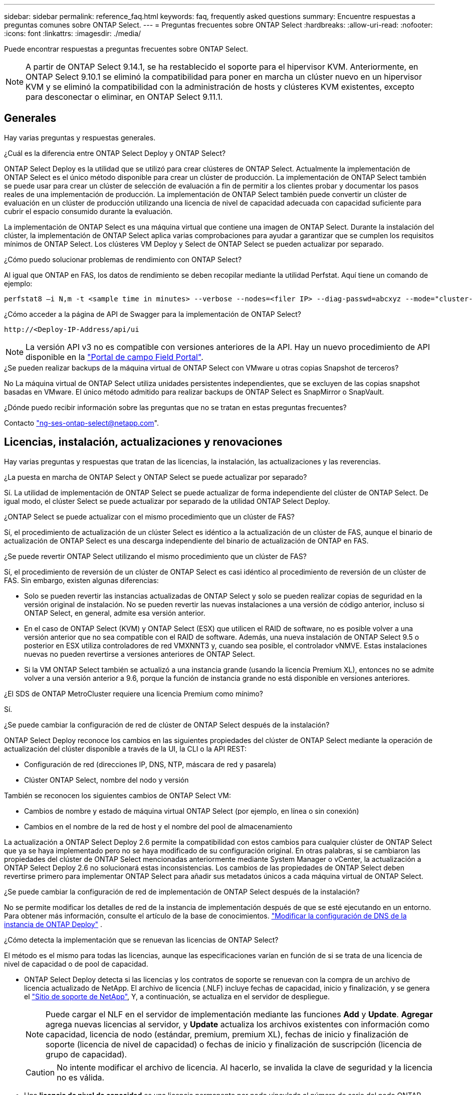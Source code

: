 ---
sidebar: sidebar 
permalink: reference_faq.html 
keywords: faq, frequently asked questions 
summary: Encuentre respuestas a preguntas comunes sobre ONTAP Select. 
---
= Preguntas frecuentes sobre ONTAP Select
:hardbreaks:
:allow-uri-read: 
:nofooter: 
:icons: font
:linkattrs: 
:imagesdir: ./media/


[role="lead"]
Puede encontrar respuestas a preguntas frecuentes sobre ONTAP Select.

[NOTE]
====
A partir de ONTAP Select 9.14.1, se ha restablecido el soporte para el hipervisor KVM. Anteriormente, en ONTAP Select 9.10.1 se eliminó la compatibilidad para poner en marcha un clúster nuevo en un hipervisor KVM y se eliminó la compatibilidad con la administración de hosts y clústeres KVM existentes, excepto para desconectar o eliminar, en ONTAP Select 9.11.1.

====


== Generales

Hay varias preguntas y respuestas generales.

.¿Cuál es la diferencia entre ONTAP Select Deploy y ONTAP Select?
ONTAP Select Deploy es la utilidad que se utilizó para crear clústeres de ONTAP Select. Actualmente la implementación de ONTAP Select es el único método disponible para crear un clúster de producción. La implementación de ONTAP Select también se puede usar para crear un clúster de selección de evaluación a fin de permitir a los clientes probar y documentar los pasos reales de una implementación de producción. La implementación de ONTAP Select también puede convertir un clúster de evaluación en un clúster de producción utilizando una licencia de nivel de capacidad adecuada con capacidad suficiente para cubrir el espacio consumido durante la evaluación.

La implementación de ONTAP Select es una máquina virtual que contiene una imagen de ONTAP Select. Durante la instalación del clúster, la implementación de ONTAP Select aplica varias comprobaciones para ayudar a garantizar que se cumplen los requisitos mínimos de ONTAP Select. Los clústeres VM Deploy y Select de ONTAP Select se pueden actualizar por separado.

.¿Cómo puedo solucionar problemas de rendimiento con ONTAP Select?
Al igual que ONTAP en FAS, los datos de rendimiento se deben recopilar mediante la utilidad Perfstat. Aquí tiene un comando de ejemplo:

[listing]
----
perfstat8 –i N,m -t <sample time in minutes> --verbose --nodes=<filer IP> --diag-passwd=abcxyz --mode="cluster-mode" > <name of output file>
----
.¿Cómo acceder a la página de API de Swagger para la implementación de ONTAP Select?
[listing]
----
http://<Deploy-IP-Address/api/ui
----

NOTE: La versión API v3 no es compatible con versiones anteriores de la API. Hay un nuevo procedimiento de API disponible en la https://library.netapp.com/ecm/ecm_download_file/ECMLP2845694["Portal de campo Field Portal"^].

.¿Se pueden realizar backups de la máquina virtual de ONTAP Select con VMware u otras copias Snapshot de terceros?
No La máquina virtual de ONTAP Select utiliza unidades persistentes independientes, que se excluyen de las copias snapshot basadas en VMware. El único método admitido para realizar backups de ONTAP Select es SnapMirror o SnapVault.

.¿Dónde puedo recibir información sobre las preguntas que no se tratan en estas preguntas frecuentes?
Contacto link:mailto:ng-ses-ontap-select@netapp.com["ng-ses-ontap-select@netapp.com"].



== Licencias, instalación, actualizaciones y renovaciones

Hay varias preguntas y respuestas que tratan de las licencias, la instalación, las actualizaciones y las reverencias.

.¿La puesta en marcha de ONTAP Select y ONTAP Select se puede actualizar por separado?
Sí. La utilidad de implementación de ONTAP Select se puede actualizar de forma independiente del clúster de ONTAP Select. De igual modo, el clúster Select se puede actualizar por separado de la utilidad ONTAP Select Deploy.

.¿ONTAP Select se puede actualizar con el mismo procedimiento que un clúster de FAS?
Sí, el procedimiento de actualización de un clúster Select es idéntico a la actualización de un clúster de FAS, aunque el binario de actualización de ONTAP Select es una descarga independiente del binario de actualización de ONTAP en FAS.

.¿Se puede revertir ONTAP Select utilizando el mismo procedimiento que un clúster de FAS?
Sí, el procedimiento de reversión de un clúster de ONTAP Select es casi idéntico al procedimiento de reversión de un clúster de FAS. Sin embargo, existen algunas diferencias:

* Solo se pueden revertir las instancias actualizadas de ONTAP Select y solo se pueden realizar copias de seguridad en la versión original de instalación. No se pueden revertir las nuevas instalaciones a una versión de código anterior, incluso si ONTAP Select, en general, admite esa versión anterior.
* En el caso de ONTAP Select (KVM) y ONTAP Select (ESX) que utilicen el RAID de software, no es posible volver a una versión anterior que no sea compatible con el RAID de software. Además, una nueva instalación de ONTAP Select 9.5 o posterior en ESX utiliza controladores de red VMXNNT3 y, cuando sea posible, el controlador vNMVE. Estas instalaciones nuevas no pueden revertirse a versiones anteriores de ONTAP Select.
* Si la VM ONTAP Select también se actualizó a una instancia grande (usando la licencia Premium XL), entonces no se admite volver a una versión anterior a 9.6, porque la función de instancia grande no está disponible en versiones anteriores.


.¿El SDS de ONTAP MetroCluster requiere una licencia Premium como mínimo?
Sí.

.¿Se puede cambiar la configuración de red de clúster de ONTAP Select después de la instalación?
ONTAP Select Deploy reconoce los cambios en las siguientes propiedades del clúster de ONTAP Select mediante la operación de actualización del clúster disponible a través de la UI, la CLI o la API REST:

* Configuración de red (direcciones IP, DNS, NTP, máscara de red y pasarela)
* Clúster ONTAP Select, nombre del nodo y versión


También se reconocen los siguientes cambios de ONTAP Select VM:

* Cambios de nombre y estado de máquina virtual ONTAP Select (por ejemplo, en línea o sin conexión)
* Cambios en el nombre de la red de host y el nombre del pool de almacenamiento


La actualización a ONTAP Select Deploy 2.6 permite la compatibilidad con estos cambios para cualquier clúster de ONTAP Select que ya se haya implementado pero no se haya modificado de su configuración original. En otras palabras, si se cambiaron las propiedades del clúster de ONTAP Select mencionadas anteriormente mediante System Manager o vCenter, la actualización a ONTAP Select Deploy 2.6 no solucionará estas inconsistencias. Los cambios de las propiedades de ONTAP Select deben revertirse primero para implementar ONTAP Select para añadir sus metadatos únicos a cada máquina virtual de ONTAP Select.

.¿Se puede cambiar la configuración de red de implementación de ONTAP Select después de la instalación?
No se permite modificar los detalles de red de la instancia de implementación después de que se esté ejecutando en un entorno. Para obtener más información, consulte el artículo de la base de conocimientos. link:https://kb.netapp.com/onprem/ontap/ONTAP_Select/Modifying_DNS_configuration_of_ONTAP_Deploy_instance["Modificar la configuración de DNS de la instancia de ONTAP Deploy"^] .

.¿Cómo detecta la implementación que se renuevan las licencias de ONTAP Select?
El método es el mismo para todas las licencias, aunque las especificaciones varían en función de si se trata de una licencia de nivel de capacidad o de pool de capacidad.

* ONTAP Select Deploy detecta si las licencias y los contratos de soporte se renuevan con la compra de un archivo de licencia actualizado de NetApp. El archivo de licencia (.NLF) incluye fechas de capacidad, inicio y finalización, y se genera el link:https://mysupport.netapp.com/site/["Sitio de soporte de NetApp"^], Y, a continuación, se actualiza en el servidor de despliegue.
+

NOTE: Puede cargar el NLF en el servidor de implementación mediante las funciones *Add* y *Update*. *Agregar* agrega nuevas licencias al servidor, y *Update* actualiza los archivos existentes con información como capacidad, licencia de nodo (estándar, premium, premium XL), fechas de inicio y finalización de soporte (licencia de nivel de capacidad) o fechas de inicio y finalización de suscripción (licencia de grupo de capacidad).

+

CAUTION: No intente modificar el archivo de licencia. Al hacerlo, se invalida la clave de seguridad y la licencia no es válida.

* Una *licencia de nivel de capacidad* es una licencia permanente por nodo vinculada al número de serie del nodo ONTAP Select. Se vende con un contrato de soporte independiente. Aunque la licencia es permanente, el contrato de soporte debe renovarse para acceder a las actualizaciones de ONTAP Select y recibir asistencia del soporte técnico de NetApp. También se requiere un contrato de soporte actual para cambiar parámetros de licencia, como capacidad o tamaño de nodo.
+
Para comprar una actualización de licencia de nivel de capacidad, un cambio de parámetro o una renovación del contrato de soporte, se requiere el número de serie del nodo como parte del pedido. Los números de serie de los nodos de nivel de capacidad tienen nueve dígitos y comienzan por el número '32'.

+
Una vez completada la compra y generada el archivo de licencia, se carga en el servidor de implementación mediante la función *Update*.

* Una licencia *Capacity Pool* es una suscripción para el derecho de usar un grupo específico de capacidad y tamaño de nodo (estándar, premium, premium XL) para implementar uno o más clústeres. La suscripción incluye el derecho de utilizar una licencia y soporte durante un plazo específico. El derecho a usar una licencia y el contrato de soporte han especificado las fechas de inicio y finalización.


.¿Cómo detecta la implementación si los nodos tienen licencias renovadas o contrato de soporte?
La adquisición, generación y carga de un archivo de licencia actualizado es la forma en que Deploy detecta licencias renovadas y contratos de soporte.

Si ha pasado una fecha de finalización de un contrato de soporte de nivel de capacidad, el nodo puede seguir ejecutándose, pero no podrá descargar e instalar actualizaciones de ONTAP ni llamar al soporte técnico de NetApp para obtener ayuda sin poner primero al día el contrato de soporte.

Si una suscripción de Pool de capacidad caduca, el sistema le avisa primero, pero después de 30 días, si el sistema se apaga, no se reiniciará hasta que se instale una suscripción actualizada en el servidor de implementación.



== Reducida

Existen varias preguntas y respuestas que se ocupan del almacenamiento.

.¿Una única instancia de ONTAP Select puede crear clústeres en ESX y KVM?
Sí. La puesta en marcha de ONTAP Select puede instalarse en KVM o ESX, y ambas instalaciones pueden crear clústeres de ONTAP Select en cualquiera de los hipervisores.

.¿Se requiere vCenter para ONTAP Select en ESX?
Si la licencia de los hosts ESX es correcta, no es necesario que un servidor vCenter gestione los hosts ESX. Sin embargo, si un servidor de vCenter gestiona los hosts, debe configurar ONTAP Select Deploy para utilizar esa instancia de vCenter Server. En otras palabras, no es posible configurar los hosts ESX como independientes en la implementación de ONTAP Select si una instancia de vCenter Server gestiona de forma activa. Tenga en cuenta que la máquina virtual de implementación de ONTAP Select se basa en vCenter para realizar un seguimiento de todas las migraciones de máquina virtual de ONTAP Select entre hosts ESXi debido a un evento de alta disponibilidad de vMotion o VMware.

.¿Qué es RAID de software?
ONTAP Select puede utilizar servidores sin una controladora RAID de hardware. En este caso, la funcionalidad RAID se implanta en el software. Cuando se utiliza el software RAID, se admiten unidades SSD y NVMe. Los discos de arranque y de núcleo de ONTAP Select deben permanecer dentro de una partición virtualizada (pool de almacenamiento o almacén de datos). ONTAP Select utiliza RD2 (partición de datos raíz) para crear particiones en las unidades SSD. Por tanto, la partición raíz de ONTAP Select reside en los mismos husillos físicos que se utilizan para los agregados de datos. Sin embargo, el agregado raíz, los discos virtualizados de arranque y núcleo no cuentan con las licencias de capacidad.

Todos los métodos RAID disponibles en AFF/FAS también están disponibles para ONTAP Select. Esto incluye RAID 4, RAID DP y RAID-TEC. El número mínimo de SSD varía en función del tipo de configuración de RAID elegido. Las mejores prácticas requieren la presencia de al menos un repuesto. Los discos de reserva y paridad no cuentan para la licencia de capacidad.

.¿En qué se diferencia el software RAID de una configuración RAID de hardware?
El RAID de software es una capa de la pila de software de ONTAP. El software RAID proporciona un mayor control administrativo porque se crean particiones en las unidades físicas y están disponibles como discos sin formato dentro del equipo virtual ONTAP Select. Mientras que, con el hardware RAID, un único LUN grande está generalmente disponible que puede entonces ser esculpido para crear VMDISK visto dentro de ONTAP Select. El software RAID está disponible como opción y se puede utilizar en lugar de RAID de hardware.

A continuación se presentan algunos de los requisitos del software RAID:

* Compatible con ESX y KVM
+
** A partir de ONTAP Select 9.14.1, se ha restablecido el soporte para el hipervisor KVM. Anteriormente, se había eliminado la compatibilidad con el hipervisor KVM en ONTAP Select 9.10.1.


* Tamaño de los discos físicos compatibles: 200 GB – 32 TB
* Sólo compatible con configuraciones DAS
* Compatible con SSD o NVMe
* Requiere una licencia Premium XL ONTAP Select o Premium
* La controladora RAID de hardware debe estar ausente o deshabilitada, o debe funcionar en modo SAS HBA
* Un pool de almacenamiento de LVM o almacén de datos basado en un LUN dedicado tiene que utilizarse para discos del sistema: Volcado principal, arranque/NVRAM y el mediador.


.¿ONTAP Select para KVM admite múltiples enlaces NIC?
Al instalar en KVM, debe utilizar un único enlace y un único puente. Un host con dos o cuatro puertos físicos debe tener todos los puertos en el mismo vínculo.

.¿Cómo informa ONTAP Select o alerta de un disco físico o una NIC con errores en el host del hipervisor? ¿ONTAP Select recupera esta información del hipervisor o debe establecerse la supervisión a nivel de hipervisor?
Cuando se utiliza una controladora RAID de hardware, ONTAP Select no conoce en gran medida los problemas subyacentes del servidor. Si el servidor está configurado de acuerdo con nuestras mejores prácticas, debería existir cierta cantidad de redundancia. Se recomienda RAID 5/6 para sobrevivir a los fallos de unidades. En el caso de configuraciones RAID de software, ONTAP es responsable de emitir alertas acerca de los fallos de disco y, si hay una unidad de repuesto, iniciar la recompilación de la unidad.

Debe utilizar un mínimo de dos NIC físicas para evitar un único punto de error en la capa de red. NetApp recomienda que los grupos de puertos internos, de gestión y de datos tengan agrupación NIC y enlace configurados con dos o más enlaces ascendentes del equipo o del vínculo. Dicha configuración garantiza que, si se produce algún fallo de enlace ascendente, el switch virtual traslade el tráfico del enlace ascendente fallido a un enlace ascendente correcto en el equipo del NIC. Para obtener detalles sobre la configuración de red recomendada, consulte link:reference_plan_best_practices.html#networking["Resumen de las mejores prácticas: Redes"].

ONTAP HA gestiona todos los demás errores en el caso de un clúster de dos o cuatro nodos. Si es necesario reemplazar el servidor de hipervisor y reconstituir el clúster ONTAP Select con un nuevo servidor, consulte _¿Puedo recuperar un nodo ONTAP Select ?_.

.¿Puedo recuperar un nodo ONTAP Select ?
Comuníquese con el soporte técnico de NetApp si necesita recuperar un nodo de ONTAP Select , por ejemplo, si una máquina virtual o un host de ONTAP Select se pierde por completo o si un clúster de un solo nodo se elimina accidentalmente. Para obtener más información, consulte el artículo de la base de conocimientos. link:https://kb.netapp.com/on-prem/ontap/ontap-select/Select-KBs/ONTAP_Select_node_VM_recovery_in_case_of_disaster["Recuperación de máquinas virtuales del nodo ONTAP Select en caso de desastre"^] .

.¿Cuál es el tamaño máximo de almacén de datos compatible con ONTAP Select?
Todas las configuraciones, incluido VSAN, admiten 400 TB de almacenamiento por nodo ONTAP Select.

Al instalar en almacenes de datos de mayor tamaño que el tamaño máximo admitido, debe usar capacidad límite durante la configuración del producto.

.¿Cómo puedo aumentar la capacidad de un nodo ONTAP Select?
La implementación de ONTAP Select contiene un flujo de trabajo de adición de almacenamiento que admite la operación de ampliación de capacidad en un nodo ONTAP Select. Puede ampliar el almacenamiento que está bajo gestión utilizando espacio del mismo almacén de datos (si aún hay espacio disponible) o añadir espacio desde un almacén de datos independiente. No se admite la combinación de almacenes de datos locales y almacenes de datos remotos en el mismo agregado.

La adición de almacenamiento también admite el software RAID. Sin embargo, en el caso del software RAID, es necesario añadir unidades físicas adicionales al equipo virtual de ONTAP Select. En este caso, la adición de almacenamiento es similar a la gestión de una cabina FAS o AFF. Los tamaños de los grupos de RAID y los tamaños de las unidades deben considerarse al añadir almacenamiento a un nodo ONTAP Select mediante software RAID.

.¿ONTAP Select admite almacenes de datos de tipo cabina externa o VSAN?
ONTAP Select Deploy y ONTAP Select para ESX admiten la configuración de un clúster de un solo nodo de ONTAP Select con un VSAN o un tipo de cabina de almacén de datos externa para su pool de almacenamiento.

ONTAP Select Deploy y ONTAP Select para KVM son compatibles con la configuración de un clúster de un solo nodo de ONTAP Select mediante un tipo de pool de almacenamiento lógico compartido en cabinas externas. Los pools de almacenamiento pueden basarse en iSCSI o FC/FCoE. No se admiten otros tipos de pools de almacenamiento.

Son compatibles los clústeres multinodo de alta disponibilidad en sistemas de almacenamiento compartido.

.¿ONTAP Select admite clústeres multinodo en VSAN u otro almacenamiento externo compartido, incluidas algunas pilas HCI?
Los clústeres de varios nodos que utilizan almacenamiento externo (vNAS de varios nodos) son compatibles con ESX y KVM. No se admite la mezcla de hipervisores en el mismo clúster. Una arquitectura de alta disponibilidad en almacenamiento compartido sigue implica que cada nodo de un par de alta disponibilidad tiene una copia duplicada de sus datos asociados. Sin embargo, un clúster multinodo aporta las ventajas del funcionamiento no disruptivo de ONTAP, a diferencia de un clúster de un solo nodo que depende de VMware ha o KVM Live Motion.

Aunque ONTAP Select Deploy admite varias máquinas virtuales de ONTAP Select en el mismo host, no permite que esas instancias formen parte del mismo clúster de ONTAP Select durante su creación. Para entornos ESX, NetApp recomienda crear reglas de antiafinidad de máquinas virtuales para que VMware HA no intente migrar varias máquinas virtuales de ONTAP Select desde el mismo clúster a un único host ESX . Además, si ONTAP Select Deploy detecta que una migración en vivo o vMotion administrativa (iniciada por el usuario) de una VM de ONTAP Select generó una violación de nuestras mejores prácticas, como por ejemplo, que dos nodos de ONTAP Select terminen en el mismo host físico, ONTAP Select Deploy publica una alerta en la interfaz de usuario de implementación y en el registro. La única forma en que ONTAP Select Deploy conoce la ubicación de la máquina virtual de ONTAP Select es mediante una operación de actualización de clúster, que es una operación manual que debe iniciar el administrador de ONTAP Select Deploy.  No hay ninguna funcionalidad en ONTAP Select Deploy que habilite el monitoreo proactivo, y la alerta solo es visible a través de la interfaz de usuario de Deploy o el registro. En otras palabras, esta alerta no puede reenviarse a una infraestructura de monitorización centralizada.

.¿Es compatible ONTAP Select con NSX VXLAN de VMware?
Los grupos de puertos NSX-V VXLAN son compatibles. En el caso de múltiples nodos de alta disponibilidad, incluido SDS de ONTAP MetroCluster, asegúrese de configurar la MTU de red interna de forma que esté entre 7500 y 8900 (en lugar de 9000) para acomodar los gastos generales de VXLAN. La MTU de red interna se puede configurar con puesta en marcha de ONTAP Select durante la puesta en marcha de clúster.

.¿ONTAP Select admite la migración en vivo de KVM?
Los equipos virtuales de ONTAP Select que se ejecutan en pools de almacenamiento de cabina externa admiten migraciones en vivo de virsh.

.¿Necesito ONTAP Select Premium para VSAN AF?
No, se admiten todas las versiones, independientemente de si las configuraciones de cabina externa o VSAN son all-flash.

.¿Qué configuración de VSAN FTT/FTM es compatible?
La máquina virtual Select hereda la política de almacenamiento de almacenes de datos VSAN y no hay restricciones en la configuración de FTT/FTM. Sin embargo, tenga en cuenta que, dependiendo de la configuración de FTT/FTM, el tamaño de ONTAP Select VM puede ser significativamente mayor que la capacidad configurada durante su configuración. ONTAP Select utiliza VMDK a cero que están ansiosos por hacer que se creen durante la configuración. Para evitar que otros equipos virtuales utilicen el mismo almacén de datos compartido, es importante proporcionar suficiente capacidad libre en el almacén de datos para acomodar el tamaño real de máquina virtual Select que se deriva de los ajustes Select Capacity y FTT/FTM.

.¿Se pueden ejecutar varios nodos ONTAP Select en el mismo host si forman parte de distintos clústeres de selección?
Es posible configurar varios nodos ONTAP Select en el mismo host únicamente para las configuraciones vNAS, siempre y cuando estos nodos no formen parte del mismo clúster de ONTAP Select. No se admite en configuraciones DAS, ya que varios nodos ONTAP Select en el mismo host físico compitan por el acceso a la controladora RAID.

.¿Puede contar con un host con un único puerto 10GE con ONTAP Select, y está disponible para ESX y KVM?
Puede usar un único puerto 10GE para conectarse a la red externa. Sin embargo, NetApp recomienda utilizarlo únicamente en entornos con un factor de forma pequeño y limitado. Es compatible con ESX y KVM.

.¿Qué procesos adicionales necesita ejecutar para realizar una migración dinámica en KVM?
Debe instalar y ejecutar componentes de código abierto CLVM y marcapasos (pc) en cada host que participe en la migración en vivo. Esto es necesario para acceder a los mismos grupos de volúmenes en cada host.



== VCenter

VMware vCenter contiene varias preguntas y respuestas.

.¿Cómo se comunica la implementación de ONTAP Select con vCenter y qué puertos de firewall se deben abrir?
ONTAP Select Deploy utiliza la API VMware VIX para comunicarse con vCenter, el host ESX o ambos. La documentación de VMware indica que la conexión inicial a vCenter Server o a un host ESX se realiza mediante HTTPS/SOAP en el puerto TCP 443. Este es el puerto para HTTP seguro sobre TLS/SSL. A continuación, se abre una conexión con el host ESX en un socket en el puerto TCP 902. Los datos que pasan por esta conexión se cifran con SSL. Además, ONTAP Select Deploy emite un...  `PING` Comando para verificar que haya un host ESX respondiendo en la dirección IP especificada.

ONTAP Select Deploy también debe poder comunicarse con las direcciones IP de gestión de nodos de ONTAP Select y clústeres de la siguiente manera:

* Ping
* SSH (puerto 22)
* SSL (puerto 443)


En el caso de clústeres de dos nodos, la puesta en marcha de ONTAP Select aloja los buzones del clúster. Cada nodo ONTAP Select debe poder alcanzar una implementación de ONTAP Select mediante iSCSI (puerto 3260).

Para los clústeres multinodo, la red interna debe estar completamente abierta (sin NAT ni firewalls).

.¿Qué derechos de vCenter instala ONTAP Select necesita crear clústeres de ONTAP Select?
La lista de derechos de vCenter requeridos está disponible aquí: link:reference_plan_ots_vcenter.html["Servidor VMware vCenter"].



== ALTA DISPONIBILIDAD y clústeres

Existen varias preguntas y respuestas que tratan sobre los pares y clústeres de alta disponibilidad.

.¿Cuál es la diferencia entre un clúster de cuatro, seis u ocho nodos y un clúster de ONTAP Select de dos nodos?
A diferencia de los clústeres de cuatro, seis y ocho nodos en los que se utiliza principalmente la máquina virtual de puesta en marcha de ONTAP Select para crear el clúster, un clúster de dos nodos depende continuamente de la máquina virtual de puesta en marcha de ONTAP Select para el quórum de alta disponibilidad. Si la máquina virtual de implementación de ONTAP Select no está disponible, los servicios de conmutación por error están deshabilitados.

.¿Qué es SDS de MetroCluster?
El almacenamiento definido por el software de MetroCluster es una opción de replicación síncrona de menor coste que pertenece a la categoría de las soluciones de continuidad del negocio de MetroCluster de NetApp. Solo está disponible con ONTAP Select, a diferencia de NetApp MetroCluster que está disponible en FAS Hybrid Flash, AFF y NetApp Private Storage for Cloud.

.¿En qué se diferencia el SDS de MetroCluster de MetroCluster de NetApp?
El almacenamiento definido por el software de MetroCluster proporciona una solución de replicación síncrona y pertenece a las soluciones de MetroCluster de NetApp. Sin embargo, las diferencias clave se encuentran en las distancias soportadas (~10 km frente a 300 km) y en el tipo de conectividad (sólo se admiten redes IP en lugar de FC e IP).

.¿Cuál es la diferencia entre un clúster ONTAP Select de dos nodos y un SDS de ONTAP MetroCluster de dos nodos?
El clúster de dos nodos está definido como un clúster para el cual ambos nodos se encuentran en el mismo centro de datos a menos de 300 m entre sí. En general, ambos nodos tienen enlaces ascendentes al mismo switch de red o conjunto de switches de red conectados por un enlace entre switches.

El SDS de MetroCluster de dos nodos se define como un clúster cuyos nodos están separados físicamente (salas diferentes, edificios diferentes o centros de datos diferentes) y las conexiones de enlace ascendente de cada nodo están conectadas a conmutadores de red independientes. A pesar de que el SDS de MetroCluster no requiere hardware dedicado, el entorno debe admitir un conjunto de requisitos mínimos en términos de latencia (5 ms RTT y 5 ms jitter para un total máximo de 10 ms) y distancia física (10 km).

SDS de MetroCluster es una función premium y requiere la licencia Premium o Premium XL. Una licencia Premium permite la creación de máquinas virtuales pequeñas y medianas, así como medios HDD y SSD. Todas estas configuraciones son compatibles.

.¿El SDS de ONTAP MetroCluster requiere almacenamiento local (DAS)?
El SDS de ONTAP MetroCluster es compatible con todo tipo de configuraciones de almacenamiento (DAS y vNAS).

.¿El SDS de ONTAP MetroCluster admite RAID de software?
Sí, el software RAID es compatible con medios SSD en KVM y ESX.

.¿El SDS de ONTAP MetroCluster admite tanto SSD como medios giratorios?
Sí, aunque se requiere una licencia Premium, esta licencia admite tanto máquinas virtuales pequeñas como medianas, así como SSD y medios giratorios.

.¿El SDS de ONTAP MetroCluster admite tamaños de clúster de cuatro nodos y mayores?
No, solo los clústeres de dos nodos con un Mediador se pueden configurar como SDS de MetroCluster.

.¿Cuáles son los requisitos de SDS de ONTAP MetroCluster?
Estos requisitos son los siguientes:

* Tres centros de datos (uno para ONTAP Select Deploy Mediator y otro para cada nodo).
* 5 ms RTT y 5 ms con inestabilidad para un total máximo de 10 ms y una distancia física máxima de 10 km entre los nodos ONTAP Select.
* 125 ms RTT y un ancho de banda mínimo de 5 Mbps entre el Mediador de puesta en marcha de ONTAP Select y cada nodo ONTAP Select.
* Una licencia Premium o Premium XL.


.¿ONTAP Select admite vMotion o VMware ha?
Los equipos virtuales de ONTAP Select que se ejecutan en almacenes de datos VSAN o almacenes de datos de cabina externa (es decir, instalaciones vNAS) admiten la funcionalidad vMotion, DRS y ha de VMware.

.¿ONTAP Select admite Storage vMotion?
Storage vMotion es compatible con todas las configuraciones, incluidos los clústeres de un único nodo y varios nodos de ONTAP Select y el equipo virtual de implementación de ONTAP Select. Storage vMotion se puede utilizar para migrar ONTAP Select o ONTAP Select Deploy VM entre diferentes versiones de VMFS (VMFS 5 a VMFS 6, por ejemplo), pero no se limita a este caso de uso. La práctica recomendada es apagar la máquina virtual antes de iniciar una operación Storage vMotion. La implementación de ONTAP Select debe emitir la siguiente operación una vez finalizada la operación vMotion de almacenamiento:

[listing]
----
cluster refresh
----
Tenga en cuenta que no se admite una operación de vMotion de almacenamiento entre diferentes tipos de almacenes de datos. En otras palabras, no se admiten las operaciones de Storage vMotion entre almacenes de datos de tipo NFS y almacenes de datos VMFS. En general, no se admiten las operaciones de vMotion de almacenamiento entre almacenes de datos externos y almacenes de datos DAS.

.¿Puede el tráfico de alta disponibilidad entre nodos ONTAP Select ejecutarse en un vSwitch diferente o en puertos físicos separados o utilizando cables IP de punto a punto entre los hosts ESX?
Estas configuraciones no son compatibles. ONTAP Select no tiene visibilidad del estado de los enlaces ascendentes de la red física que transportan tráfico del cliente. Por lo tanto, ONTAP Select utiliza el ritmo de alta disponibilidad para garantizar que los clientes y sus compañeros puedan acceder a la máquina virtual al mismo tiempo. Cuando se produce una pérdida de conectividad física, la pérdida de los latidos del corazón de alta disponibilidad provoca una conmutación por error automática al otro nodo, que es el comportamiento deseado.

Segregar el tráfico de alta disponibilidad en una infraestructura física separada puede dar como resultado que una máquina virtual Select pueda comunicarse con su mismo nivel pero no con sus clientes. De este modo, se evita el proceso de alta disponibilidad automático y se queda indisponibilidad de los datos hasta que se invoca una conmutación por error manual.



== Servicio de mediación

Hay varias preguntas y respuestas sobre el servicio de mediación.

.¿Qué es el servicio Mediator?
Un clúster de dos nodos depende continuamente de la máquina virtual de puesta en marcha de ONTAP Select para el quórum de alta disponibilidad. Un equipo virtual de puesta en marcha de ONTAP Select que participe en una negociación de quórum de alta disponibilidad de dos nodos se llama Mediator VM.

.¿Puede el servicio Mediator ser remoto?
Sí. La puesta en marcha de ONTAP Select que actúa como Mediador para un par de alta disponibilidad de dos nodos admite una latencia de WAN de hasta 500 ms RTT y requiere un ancho de banda mínimo de 5 Mbps.

.¿Qué protocolo utiliza el servicio Mediator?
El tráfico de Mediator es iSCSI, se origina en las direcciones IP de administración del nodo ONTAP Select y finaliza en la dirección IP de implementación de ONTAP Select. Tenga en cuenta que no puede usar IPv6 para la dirección IP de gestión de nodos ONTAP Select cuando se utiliza un clúster de dos nodos.

.¿Puedo usar un servicio Mediator para varios clústeres ha de dos nodos?
Sí. Cada equipo virtual de puesta en marcha de ONTAP Select puede actuar como servicio mediador común para hasta 100 clústeres ONTAP Select de dos nodos.

.¿Se puede cambiar la ubicación del servicio Mediator después de la implementación?
Sí. Es posible utilizar otro equipo virtual de ONTAP Select Deploy para alojar el servicio Mediator.

.¿ONTAP Select admite clústeres extendidos con el Mediador (o sin él)?
Solo se admite un clúster de dos nodos con un Mediator en un modelo de puesta en marcha de alta disponibilidad ampliada.
